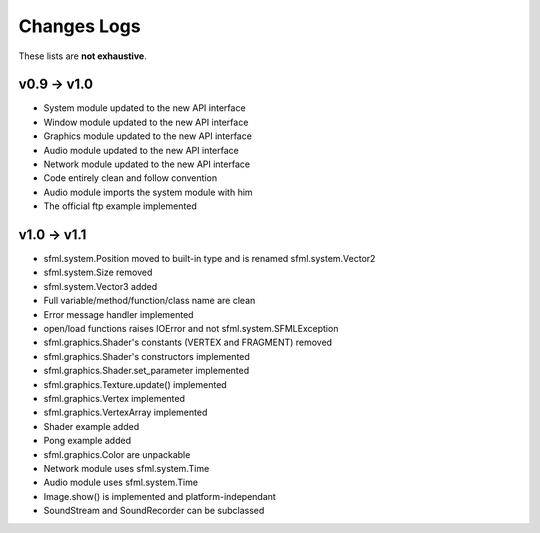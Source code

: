 Changes Logs
============

These lists are **not exhaustive**.

v0.9 -> v1.0
------------
* System module updated to the new API interface
* Window module updated to the new API interface
* Graphics module updated to the new API interface
* Audio module updated to the new API interface
* Network module updated to the new API interface
* Code entirely clean and follow convention

* Audio module imports the system module with him
* The official ftp example implemented

v1.0 -> v1.1
------------
* sfml.system.Position moved to built-in type and is renamed sfml.system.Vector2
* sfml.system.Size removed
* sfml.system.Vector3 added
* Full variable/method/function/class name are clean
* Error message handler implemented
* open/load functions raises IOError and not sfml.system.SFMLException
* sfml.graphics.Shader's constants (VERTEX and FRAGMENT) removed
* sfml.graphics.Shader's constructors implemented
* sfml.graphics.Shader.set_parameter implemented
* sfml.graphics.Texture.update() implemented
* sfml.graphics.Vertex implemented
* sfml.graphics.VertexArray implemented
* Shader example added
* Pong example added
* sfml.graphics.Color are unpackable
* Network module uses sfml.system.Time
* Audio module uses sfml.system.Time
* Image.show() is implemented and platform-independant
* SoundStream and SoundRecorder can be subclassed

